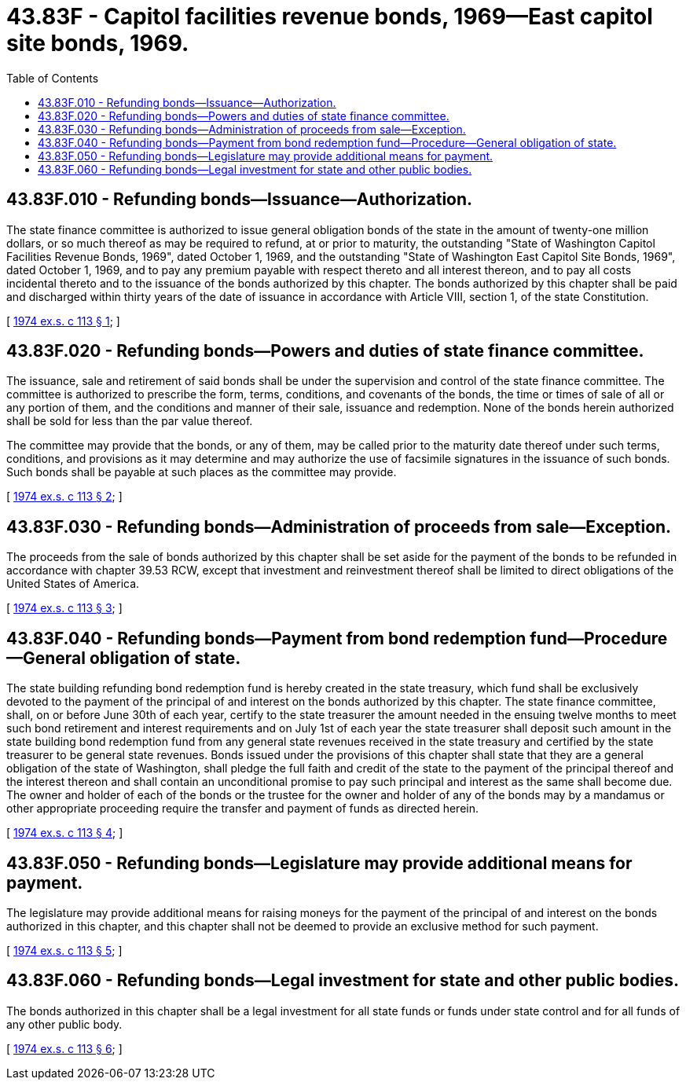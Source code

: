 = 43.83F - Capitol facilities revenue bonds, 1969—East capitol site bonds, 1969.
:toc:

== 43.83F.010 - Refunding bonds—Issuance—Authorization.
The state finance committee is authorized to issue general obligation bonds of the state in the amount of twenty-one million dollars, or so much thereof as may be required to refund, at or prior to maturity, the outstanding "State of Washington Capitol Facilities Revenue Bonds, 1969", dated October 1, 1969, and the outstanding "State of Washington East Capitol Site Bonds, 1969", dated October 1, 1969, and to pay any premium payable with respect thereto and all interest thereon, and to pay all costs incidental thereto and to the issuance of the bonds authorized by this chapter. The bonds authorized by this chapter shall be paid and discharged within thirty years of the date of issuance in accordance with Article VIII, section 1, of the state Constitution.

[ http://leg.wa.gov/CodeReviser/documents/sessionlaw/1974ex1c113.pdf?cite=1974%20ex.s.%20c%20113%20§%201[1974 ex.s. c 113 § 1]; ]

== 43.83F.020 - Refunding bonds—Powers and duties of state finance committee.
The issuance, sale and retirement of said bonds shall be under the supervision and control of the state finance committee. The committee is authorized to prescribe the form, terms, conditions, and covenants of the bonds, the time or times of sale of all or any portion of them, and the conditions and manner of their sale, issuance and redemption. None of the bonds herein authorized shall be sold for less than the par value thereof.

The committee may provide that the bonds, or any of them, may be called prior to the maturity date thereof under such terms, conditions, and provisions as it may determine and may authorize the use of facsimile signatures in the issuance of such bonds. Such bonds shall be payable at such places as the committee may provide.

[ http://leg.wa.gov/CodeReviser/documents/sessionlaw/1974ex1c113.pdf?cite=1974%20ex.s.%20c%20113%20§%202[1974 ex.s. c 113 § 2]; ]

== 43.83F.030 - Refunding bonds—Administration of proceeds from sale—Exception.
The proceeds from the sale of bonds authorized by this chapter shall be set aside for the payment of the bonds to be refunded in accordance with chapter 39.53 RCW, except that investment and reinvestment thereof shall be limited to direct obligations of the United States of America.

[ http://leg.wa.gov/CodeReviser/documents/sessionlaw/1974ex1c113.pdf?cite=1974%20ex.s.%20c%20113%20§%203[1974 ex.s. c 113 § 3]; ]

== 43.83F.040 - Refunding bonds—Payment from bond redemption fund—Procedure—General obligation of state.
The state building refunding bond redemption fund is hereby created in the state treasury, which fund shall be exclusively devoted to the payment of the principal of and interest on the bonds authorized by this chapter. The state finance committee, shall, on or before June 30th of each year, certify to the state treasurer the amount needed in the ensuing twelve months to meet such bond retirement and interest requirements and on July 1st of each year the state treasurer shall deposit such amount in the state building bond redemption fund from any general state revenues received in the state treasury and certified by the state treasurer to be general state revenues. Bonds issued under the provisions of this chapter shall state that they are a general obligation of the state of Washington, shall pledge the full faith and credit of the state to the payment of the principal thereof and the interest thereon and shall contain an unconditional promise to pay such principal and interest as the same shall become due. The owner and holder of each of the bonds or the trustee for the owner and holder of any of the bonds may by a mandamus or other appropriate proceeding require the transfer and payment of funds as directed herein.

[ http://leg.wa.gov/CodeReviser/documents/sessionlaw/1974ex1c113.pdf?cite=1974%20ex.s.%20c%20113%20§%204[1974 ex.s. c 113 § 4]; ]

== 43.83F.050 - Refunding bonds—Legislature may provide additional means for payment.
The legislature may provide additional means for raising moneys for the payment of the principal of and interest on the bonds authorized in this chapter, and this chapter shall not be deemed to provide an exclusive method for such payment.

[ http://leg.wa.gov/CodeReviser/documents/sessionlaw/1974ex1c113.pdf?cite=1974%20ex.s.%20c%20113%20§%205[1974 ex.s. c 113 § 5]; ]

== 43.83F.060 - Refunding bonds—Legal investment for state and other public bodies.
The bonds authorized in this chapter shall be a legal investment for all state funds or funds under state control and for all funds of any other public body.

[ http://leg.wa.gov/CodeReviser/documents/sessionlaw/1974ex1c113.pdf?cite=1974%20ex.s.%20c%20113%20§%206[1974 ex.s. c 113 § 6]; ]

